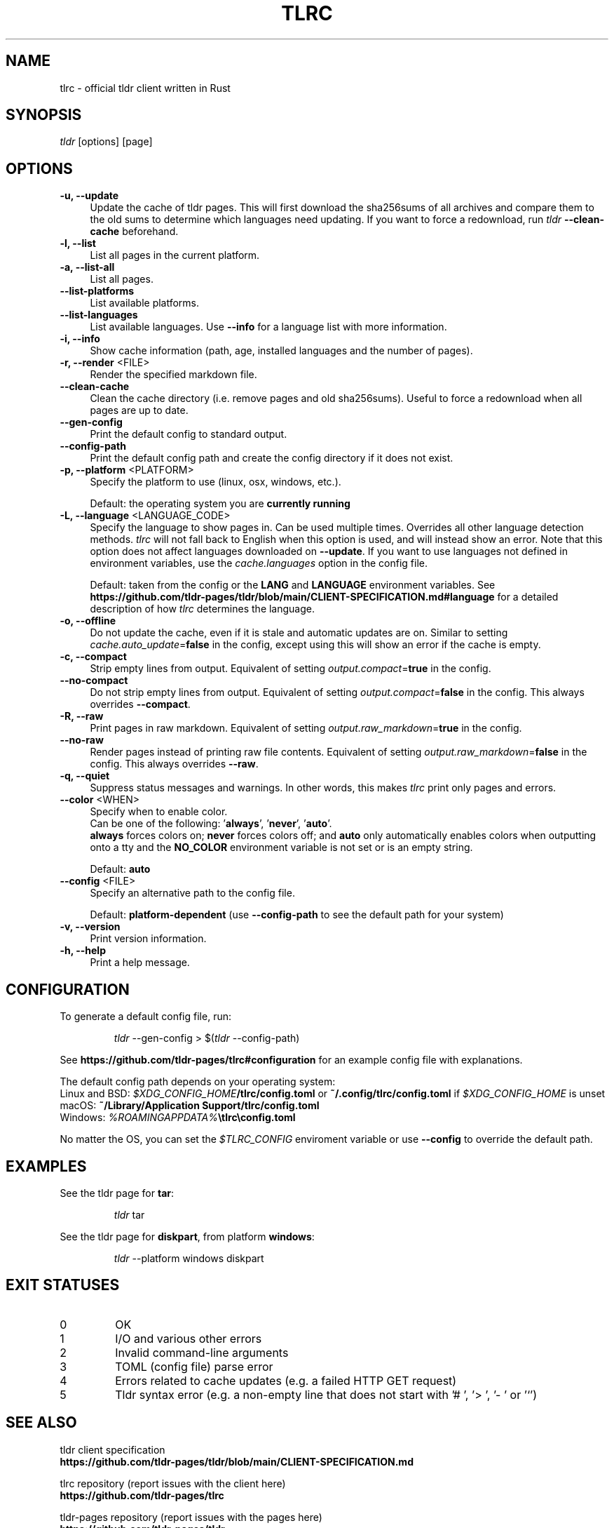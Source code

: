 .\" vim: colorcolumn=100 textwidth=100
.TH "TLRC" "1" "2025-02-08"  "tlrc 1.10.0" "tlrc manual"
.nh
.ad l
.SH NAME
tlrc - official tldr client written in Rust
.
.
.SH SYNOPSIS
\fItldr\fR [options] [page]
.
.
.SH OPTIONS
.TP 4
.B -u, --update
Update the cache of tldr pages.\&
This will first download the sha256sums of all archives and compare them\&
to the old sums to determine which languages need updating.\&
If you want to force a redownload, run \fItldr\fR \fB--clean-cache\fR beforehand.
.
.TP 4
.B -l, --list
List all pages in the current platform.
.
.TP 4
.B -a, --list-all
List all pages.
.
.TP 4
.B --list-platforms
List available platforms.
.
.TP 4
.B --list-languages
List available languages. Use \fB--info\fR for a language list with more information.
.
.TP 4
.B -i, --info
Show cache information (path, age, installed languages and the number of pages).
.
.TP 4
\fB-r, --render\fR <FILE>
Render the specified markdown file.
.
.TP 4
.B --clean-cache
Clean the cache directory (i.e. remove pages and old sha256sums).\&
Useful to force a redownload when all pages are up to date.
.
.TP 4
.B --gen-config
Print the default config to standard output.
.
.TP 4
.B --config-path
Print the default config path and create the config directory if it does not exist.
.
.TP 4
\fB-p, --platform\fR <PLATFORM>
Specify the platform to use (linux, osx, windows, etc.).
.sp
Default: the operating system you are \fBcurrently running\fR
.
.TP 4
\fB-L, --language\fR <LANGUAGE_CODE>
Specify the language to show pages in.\&
Can be used multiple times.\&
Overrides all other language detection methods.\&
\fItlrc\fR will not fall back to English when this option is used, and will instead\&
show an error. Note that this option does not affect languages downloaded on \fB--update\fR.\&
If you want to use languages not defined in environment variables, use the\&
\fIcache.languages\fR option in the config file.
.sp
Default: taken from the config or the \fBLANG\fR and \fBLANGUAGE\fR environment variables.\&
See \fBhttps://github.com/tldr-pages/tldr/blob/main/CLIENT-SPECIFICATION.md#language\fR
for a detailed description of how \fItlrc\fR determines the language.
.
.TP 4
.B -o, --offline
Do not update the cache, even if it is stale and automatic updates are on.\&
Similar to setting \fIcache.auto_update\fR=\fBfalse\fR in the config, except using this will\&
show an error if the cache is empty.
.
.TP 4
.B -c, --compact
Strip empty lines from output. Equivalent of setting \fIoutput.compact\fR=\fBtrue\fR in the config.
.
.TP 4
.B --no-compact
Do not strip empty lines from output. Equivalent of setting\&
\fIoutput.compact\fR=\fBfalse\fR in the config. This always overrides \fB--compact\fR.
.
.TP 4
.B -R, --raw
Print pages in raw markdown. Equivalent of setting\&
\fIoutput.raw_markdown\fR=\fBtrue\fR in the config.
.
.TP 4
.B --no-raw
Render pages instead of printing raw file contents. Equivalent of setting\&
\fIoutput.raw_markdown\fR=\fBfalse\fR in the config. This always overrides \fB--raw\fR.
.
.TP 4
.B -q, --quiet
Suppress status messages and warnings.\&
In other words, this makes \fItlrc\fR print only pages and errors.
.
.TP 4
\fB--color\fR <WHEN>
Specify when to enable color.
.br
Can be one of the following: '\fBalways\fR', '\fBnever\fR', '\fBauto\fR'.
.br
\fBalways\fR forces colors on; \fBnever\fR forces colors off; and \fBauto\fR
only automatically enables colors when outputting onto a tty and\&
the \fBNO_COLOR\fR environment variable is not set or is an empty string.
.sp
Default: \fBauto\fR
.
.TP 4
\fB--config\fR <FILE>
Specify an alternative path to the config file.
.sp
Default: \fBplatform-dependent\fR (use \fB--config-path\fR to see the default path for your system)
.
.TP 4
.B -v, --version
Print version information.
.
.TP 4
.B -h, --help
Print a help message.
.
.
.SH CONFIGURATION
To generate a default config file, run:
.IP
.nf
\fItldr\fR --gen-config > $(\fItldr\fR --config-path)
.fi
.PP
See \fBhttps://github.com/tldr-pages/tlrc#configuration\fR for an example config file\&
with explanations.
.sp
The default config path depends on your operating system:
.br
Linux and BSD: \fI$XDG_CONFIG_HOME\fB/tlrc/config.toml\fR or \fB~/.config/tlrc/config.toml\fR if\&
\fI$XDG_CONFIG_HOME\fR is unset
.br
macOS: \fB~/Library/Application Support/tlrc/config.toml\fR
.br
Windows: \fI%ROAMINGAPPDATA%\fB\\tlrc\\config.toml\fR
.sp
No matter the OS, you can set the \fI$TLRC_CONFIG\fR enviroment variable or use\&
\fB--config\fR to override the default path.
.
.
.SH EXAMPLES
See the tldr page for \fBtar\fR:
.IP
.nf
\fItldr\fR tar
.fi
.PP
.
See the tldr page for \fBdiskpart\fR, from platform \fBwindows\fR:
.IP
.nf
\fItldr\fR --platform windows diskpart
.fi
.PP
.
.
.SH EXIT STATUSES
.TP
0
OK
.
.TP
1
I/O and various other errors
.
.TP
2
Invalid command-line arguments
.
.TP
3
TOML (config file) parse error
.
.TP
4
Errors related to cache updates (e.g. a failed HTTP GET request)
.
.TP
5
Tldr syntax error (e.g. a non-empty line that does not start with '# ', '> ', '- ' or '`')
.
.
.SH SEE ALSO
tldr client specification
.br
.B https://github.com/tldr-pages/tldr/blob/main/CLIENT-SPECIFICATION.md
.br
.sp
tlrc repository (report issues with the client here)
.br
.B https://github.com/tldr-pages/tlrc
.sp
tldr-pages repository (report issues with the pages here)
.br
.B https://github.com/tldr-pages/tldr
.sp
An online version of this man page is available here:
.br
.B https://tldr.sh/tlrc
